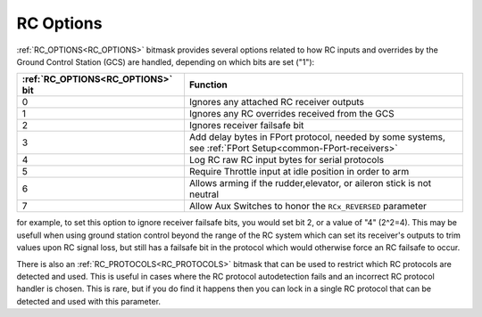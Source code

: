 .. _common_rc_options:

==========
RC Options
==========


:ref:`RC_OPTIONS<RC_OPTIONS>` bitmask provides several options related to how RC inputs and overrides by the Ground Control Station (GCS) are handled, depending on which bits are set ("1"):

=================================       =========
:ref:`RC_OPTIONS<RC_OPTIONS>` bit       Function
=================================       =========
0                                       Ignores any attached RC receiver outputs
1                                       Ignores any RC overrides received from the GCS
2                                       Ignores receiver failsafe bit
3                                       Add delay bytes in FPort protocol, needed by some systems, see :ref:`FPort Setup<common-FPort-receivers>`
4                                       Log RC raw RC input bytes for serial protocols
5                                       Require Throttle input at idle position in order to arm
6                                       Allows arming if the rudder,elevator, or aileron
                                        stick is not neutral
7                                       Allow Aux Switches to honor the ``RCx_REVERSED`` parameter
=================================       =========

for example, to set this option to ignore receiver failsafe bits, you would set bit 2, or a value of "4" (2^2=4). This may be usefull when using ground station control beyond the range of the RC system which can set its receiver's outputs to trim values upon RC signal loss, but still has a failsafe bit in the protocol which would otherwise force an RC failsafe to occur.


There is also an :ref:`RC_PROTOCOLS<RC_PROTOCOLS>` bitmask that can be used to restrict which RC protocols are detected and used. This is useful in cases where the RC protocol autodetection fails and an incorrect RC protocol handler is chosen. This is rare, but if you do find it happens then you can lock in a single RC protocol that can be detected and used with this parameter.
